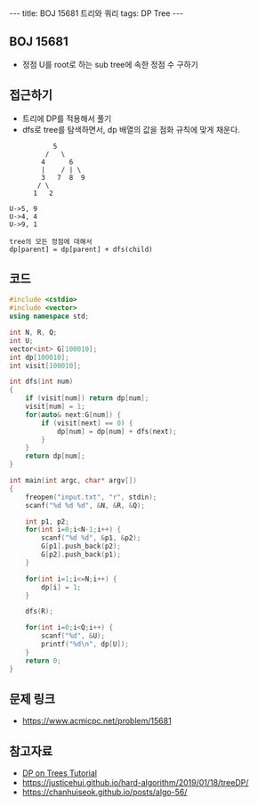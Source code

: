 #+HTML: ---
#+HTML: title: BOJ 15681 트리와 쿼리
#+HTML: tags: DP Tree
#+HTML: ---
#+OPTIONS: ^:nil

** BOJ 15681
- 정점 U를 root로 하는 sub tree에 속한 정점 수 구하기

** 접근하기
- 트리에 DP를 적용해서 풀기
- dfs로 tree를 탐색하면서, dp 배열의 값을 점화 규칙에 맞게 채운다.

#+BEGIN_EXAMPLE
           5
         /   \
        4      6
        |    / | \
        3   7  8  9
       / \
      1   2

U->5, 9
U->4, 4
U->9, 1

tree의 모든 정점에 대해서
dp[parent] = dp[parent] + dfs(child)
#+END_EXAMPLE

** 코드
#+BEGIN_SRC cpp
#include <cstdio>
#include <vector>
using namespace std;

int N, R, Q;
int U;
vector<int> G[100010];
int dp[100010];
int visit[100010];

int dfs(int num)
{
    if (visit[num]) return dp[num];
    visit[num] = 1;
    for(auto& next:G[num]) {
        if (visit[next] == 0) {
            dp[num] = dp[num] + dfs(next);  
        }
    }
    return dp[num];
}

int main(int argc, char* argv[])
{
    freopen("input.txt", "r", stdin);
    scanf("%d %d %d", &N, &R, &Q);

    int p1, p2;
    for(int i=0;i<N-1;i++) {
        scanf("%d %d", &p1, &p2);
        G[p1].push_back(p2);
        G[p2].push_back(p1);
    }

    for(int i=1;i<=N;i++) {
        dp[i] = 1;
    }

    dfs(R);

    for(int i=0;i<Q;i++) {
        scanf("%d", &U); 
        printf("%d\n", dp[U]);
    }
    return 0;
}
#+END_SRC
** 문제 링크
- https://www.acmicpc.net/problem/15681

** 참고자료
- [[https://codeforces.com/blog/entry/20935][DP on Trees Tutorial]]
- https://justicehui.github.io/hard-algorithm/2019/01/18/treeDP/
- https://chanhuiseok.github.io/posts/algo-56/
